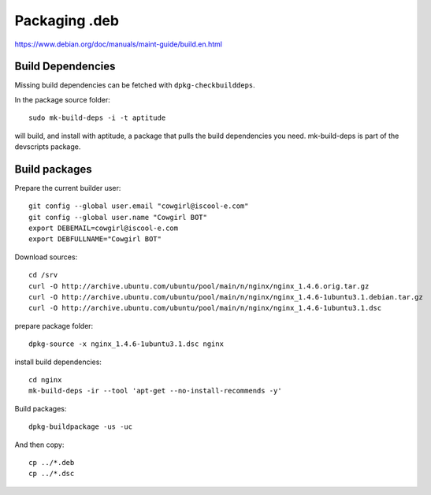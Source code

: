 Packaging .deb
==============

https://www.debian.org/doc/manuals/maint-guide/build.en.html


Build Dependencies
------------------

Missing build dependencies can be fetched with ``dpkg-checkbuilddeps``.


In the package source folder::

    sudo mk-build-deps -i -t aptitude

will build, and install with aptitude, a package that pulls the build dependencies you need. mk-build-deps is part of the devscripts package.


Build packages
--------------

Prepare the current builder user::

  git config --global user.email "cowgirl@iscool-e.com"
  git config --global user.name "Cowgirl BOT"
  export DEBEMAIL=cowgirl@iscool-e.com
  export DEBFULLNAME="Cowgirl BOT"


Download sources::

    cd /srv
    curl -O http://archive.ubuntu.com/ubuntu/pool/main/n/nginx/nginx_1.4.6.orig.tar.gz
    curl -O http://archive.ubuntu.com/ubuntu/pool/main/n/nginx/nginx_1.4.6-1ubuntu3.1.debian.tar.gz
    curl -O http://archive.ubuntu.com/ubuntu/pool/main/n/nginx/nginx_1.4.6-1ubuntu3.1.dsc


prepare package folder::

    dpkg-source -x nginx_1.4.6-1ubuntu3.1.dsc nginx


install build dependencies::

    cd nginx
    mk-build-deps -ir --tool 'apt-get --no-install-recommends -y'


Build packages::

    dpkg-buildpackage -us -uc


And then copy::

    cp ../*.deb
    cp ../*.dsc
